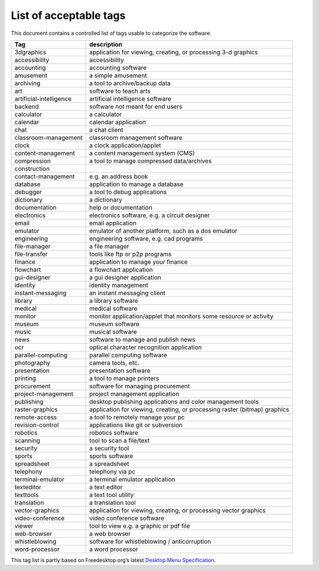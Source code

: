 List of acceptable tags
=======================

This document contains a controlled list of tags usable to categorize
the software.

+------------------------------------------+---------------------------+
| Tag                                      | description               |
+==========================================+===========================+
| 3dgraphics                               | application for viewing,  |
|                                          | creating, or processing   |
|                                          | 3-d graphics              |
+------------------------------------------+---------------------------+
| accessibility                            | accessibility             |
+------------------------------------------+---------------------------+
| accounting                               | accounting software       |
+------------------------------------------+---------------------------+
| amusement                                | a simple amusement        |
+------------------------------------------+---------------------------+
| archiving                                | a tool to archive/backup  |
|                                          | data                      |
+------------------------------------------+---------------------------+
| art                                      | software to teach arts    |
+------------------------------------------+---------------------------+
| artificial-intelligence                  | artificial intelligence   |
|                                          | software                  |
+------------------------------------------+---------------------------+
| backend                                  | software not meant for    |
|                                          | end users                 |
+------------------------------------------+---------------------------+
| calculator                               | a calculator              |
+------------------------------------------+---------------------------+
| calendar                                 | calendar application      |
+------------------------------------------+---------------------------+
| chat                                     | a chat client             |
+------------------------------------------+---------------------------+
| classroom-management                     | classroom management      |
|                                          | software                  |
+------------------------------------------+---------------------------+
| clock                                    | a clock                   |
|                                          | application/applet        |
+------------------------------------------+---------------------------+
| content-management                       | a content management      |
|                                          | system (CMS)              |
+------------------------------------------+---------------------------+
| compression                              | a tool to manage          |
|                                          | compressed data/archives  |
+------------------------------------------+---------------------------+
| construction                             |                           |
+------------------------------------------+---------------------------+
| contact-management                       | e.g. an address book      |
+------------------------------------------+---------------------------+
| database                                 | application to manage a   |
|                                          | database                  |
+------------------------------------------+---------------------------+
| debugger                                 | a tool to debug           |
|                                          | applications              |
+------------------------------------------+---------------------------+
| dictionary                               | a dictionary              |
+------------------------------------------+---------------------------+
| documentation                            | help or documentation     |
+------------------------------------------+---------------------------+
| electronics                              | electronics software,     |
|                                          | e.g. a circuit designer   |
+------------------------------------------+---------------------------+
| email                                    | email application         |
+------------------------------------------+---------------------------+
| emulator                                 | emulator of another       |
|                                          | platform, such as a dos   |
|                                          | emulator                  |
+------------------------------------------+---------------------------+
| engineering                              | engineering software,     |
|                                          | e.g. cad programs         |
+------------------------------------------+---------------------------+
| file-manager                             | a file manager            |
+------------------------------------------+---------------------------+
| file-transfer                            | tools like ftp or p2p     |
|                                          | programs                  |
+------------------------------------------+---------------------------+
| finance                                  | application to manage     |
|                                          | your finance              |
+------------------------------------------+---------------------------+
| flowchart                                | a flowchart application   |
+------------------------------------------+---------------------------+
| gui-designer                             | a gui designer            |
|                                          | application               |
+------------------------------------------+---------------------------+
| identity                                 | identity management       |
+------------------------------------------+---------------------------+
| instant-messaging                        | an instant messaging      |
|                                          | client                    |
+------------------------------------------+---------------------------+
| library                                  | a library software        |
+------------------------------------------+---------------------------+
| medical                                  | medical software          |
+------------------------------------------+---------------------------+
| monitor                                  | monitor                   |
|                                          | application/applet that   |
|                                          | monitors some resource or |
|                                          | activity                  |
+------------------------------------------+---------------------------+
| museum                                   | museum software           |
+------------------------------------------+---------------------------+
| music                                    | musical software          |
+------------------------------------------+---------------------------+
| news                                     | software to manage and    |
|                                          | publish news              |
+------------------------------------------+---------------------------+
| ocr                                      | optical character         |
|                                          | recognition application   |
+------------------------------------------+---------------------------+
| parallel-computing                       | parallel computing        |
|                                          | software                  |
+------------------------------------------+---------------------------+
| photography                              | camera tools, etc.        |
+------------------------------------------+---------------------------+
| presentation                             | presentation software     |
+------------------------------------------+---------------------------+
| printing                                 | a tool to manage printers |
+------------------------------------------+---------------------------+
| procurement                              | software for managing     |
|                                          | procurement               |
+------------------------------------------+---------------------------+
| project-management                       | project management        |
|                                          | application               |
+------------------------------------------+---------------------------+
| publishing                               | desktop publishing        |
|                                          | applications and color    |
|                                          | management tools          |
+------------------------------------------+---------------------------+
| raster-graphics                          | application for viewing,  |
|                                          | creating, or processing   |
|                                          | raster (bitmap) graphics  |
+------------------------------------------+---------------------------+
| remote-access                            | a tool to remotely manage |
|                                          | your pc                   |
+------------------------------------------+---------------------------+
| revision-control                         | applications like git or  |
|                                          | subversion                |
+------------------------------------------+---------------------------+
| robotics                                 | robotics software         |
+------------------------------------------+---------------------------+
| scanning                                 | tool to scan a file/text  |
+------------------------------------------+---------------------------+
| security                                 | a security tool           |
+------------------------------------------+---------------------------+
| sports                                   | sports software           |
+------------------------------------------+---------------------------+
| spreadsheet                              | a spreadsheet             |
+------------------------------------------+---------------------------+
| telephony                                | telephony via pc          |
+------------------------------------------+---------------------------+
| terminal-emulator                        | a terminal emulator       |
|                                          | application               |
+------------------------------------------+---------------------------+
| texteditor                               | a text editor             |
+------------------------------------------+---------------------------+
| texttools                                | a text tool utility       |
+------------------------------------------+---------------------------+
| translation                              | a translation tool        |
+------------------------------------------+---------------------------+
| vector-graphics                          | application for viewing,  |
|                                          | creating, or processing   |
|                                          | vector graphics           |
+------------------------------------------+---------------------------+
| video-conference                         | video conference software |
+------------------------------------------+---------------------------+
| viewer                                   | tool to view e.g. a       |
|                                          | graphic or pdf file       |
+------------------------------------------+---------------------------+
| web-browser                              | a web browser             |
+------------------------------------------+---------------------------+
| whistleblowing                           | software for              |
|                                          | whistleblowing /          |
|                                          | anticorruption            |
+------------------------------------------+---------------------------+
| word-processor                           | a word processor          |
+------------------------------------------+---------------------------+

This tag list is partly based on Freedesktop.org’s latest `Desktop Menu
Specification <https://standards.freedesktop.org/menu-spec/latest/>`__.
